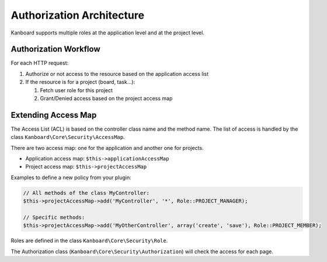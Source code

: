 Authorization Architecture
==========================

Kanboard supports multiple roles at the application level and at the project level.

Authorization Workflow
----------------------

For each HTTP request:

1. Authorize or not access to the resource based on the application
   access list
2. If the resource is for a project (board, task…):

   1. Fetch user role for this project
   2. Grant/Denied access based on the project access map

Extending Access Map
--------------------

The Access List (ACL) is based on the controller class name and the
method name. The list of access is handled by the class
``Kanboard\Core\Security\AccessMap``.

There are two access map: one for the application and another one for
projects.

-  Application access map: ``$this->applicationAccessMap``
-  Project access map: ``$this->projectAccessMap``

Examples to define a new policy from your plugin:

.. code:: php

    // All methods of the class MyController:
    $this->projectAccessMap->add('MyController', '*', Role::PROJECT_MANAGER);

    // Specific methods:
    $this->projectAccessMap->add('MyOtherController', array('create', 'save'), Role::PROJECT_MEMBER);

Roles are defined in the class ``Kanboard\Core\Security\Role``.

The Authorization class (``Kanboard\Core\Security\Authorization``) will
check the access for each page.
